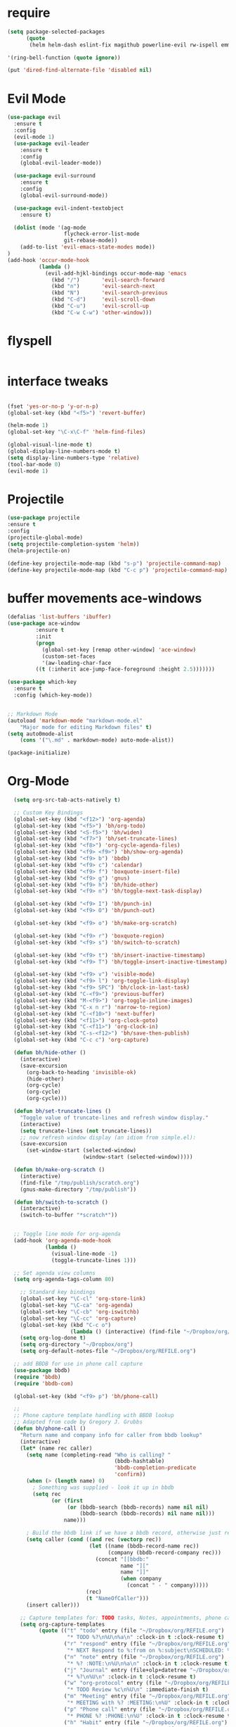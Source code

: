 #+STARTUP: overview 
#+PROPERTY: header-args :comments yes :results silent

* require
#+BEGIN_SRC emacs-lisp
(setq package-selected-packages
      (quote
       (helm helm-dash eslint-fix magithub powerline-evil rw-ispell emmet-mode web-mode paredit flycheck-clojure flycheck-gradle flycheck-popup-tip flyparens helm-flycheck helm-flyspell rainbow-delimiters rainbow-mode paren-completer paren-face projectile cider clojure-mode helm-projectile helm-themes spotify which-key use-package ace-window mu4e-maildirs-extension  evil-tutor  flycheck flyspell-correct-helm magit)))

'(ring-bell-function (quote ignore))

(put 'dired-find-alternate-file 'disabled nil)
#+END_SRC

* Evil Mode
#+BEGIN_SRC emacs-lisp
(use-package evil
  :ensure t
  :config
  (evil-mode 1)
  (use-package evil-leader
    :ensure t
    :config
    (global-evil-leader-mode))

  (use-package evil-surround
    :ensure t
    :config
    (global-evil-surround-mode))

  (use-package evil-indent-textobject
    :ensure t)
  
  (dolist (mode '(ag-mode
                  flycheck-error-list-mode
                  git-rebase-mode))
    (add-to-list 'evil-emacs-state-modes mode))
)
(add-hook 'occur-mode-hook
          (lambda ()
            (evil-add-hjkl-bindings occur-mode-map 'emacs
              (kbd "/")       'evil-search-forward
              (kbd "n")       'evil-search-next
              (kbd "N")       'evil-search-previous
              (kbd "C-d")     'evil-scroll-down
              (kbd "C-u")     'evil-scroll-up
              (kbd "C-w C-w") 'other-window)))

#+END_SRC

* flyspell
#+BEGIN_SRC emacs-lisp

#+END_SRC
* interface tweaks
#+BEGIN_SRC emacs-lisp 

(fset 'yes-or-no-p 'y-or-n-p)
(global-set-key (kbd "<f5>") 'revert-buffer)

(helm-mode 1)
(global-set-key "\C-x\C-f" 'helm-find-files)

(global-visual-line-mode t)
(global-display-line-numbers-mode t)
(setq display-line-numbers-type 'relative)
(tool-bar-mode 0)
(evil-mode 1)

#+END_SRC
* Projectile
#+BEGIN_SRC emacs-lisp
(use-package projectile 
:ensure t
:config
(projectile-global-mode)
(setq projectile-completion-system 'helm))
(helm-projectile-on)

(define-key projectile-mode-map (kbd "s-p") 'projectile-command-map)
(define-key projectile-mode-map (kbd "C-c p") 'projectile-command-map)

#+END_SRC
* buffer movements ace-windows
#+BEGIN_SRC emacs-lisp
(defalias 'list-buffers 'ibuffer)
(use-package ace-window
	     :ensure t
	     :init
	     (progn
	       (global-set-key [remap other-window] 'ace-window)
	       (custom-set-faces
	       '(aw-leading-char-face
		 ((t (:inherit ace-jump-face-foreground :height 2.5)))))))

(use-package which-key
  :ensure t
  :config (which-key-mode))


;; Markdown Mode
(autoload 'markdown-mode "markdown-mode.el"
	"Major mode for editing Markdown files" t)
(setq auto0mode-alist
	(cons '("\.md" . markdown-mode) auto-mode-alist))

(package-initialize)
#+END_SRC
* Org-Mode

#+BEGIN_SRC emacs-lisp
    (setq org-src-tab-acts-natively t)

    ;; Custom Key Bindings
    (global-set-key (kbd "<f12>") 'org-agenda)
    (global-set-key (kbd "<f5>") 'bh/org-todo)
    (global-set-key (kbd "<S-f5>") 'bh/widen)
    (global-set-key (kbd "<f7>") 'bh/set-truncate-lines)
    (global-set-key (kbd "<f8>") 'org-cycle-agenda-files)
    (global-set-key (kbd "<f9> <f9>") 'bh/show-org-agenda)
    (global-set-key (kbd "<f9> b") 'bbdb)
    (global-set-key (kbd "<f9> c") 'calendar)
    (global-set-key (kbd "<f9> f") 'boxquote-insert-file)
    (global-set-key (kbd "<f9> g") 'gnus)
    (global-set-key (kbd "<f9> h") 'bh/hide-other)
    (global-set-key (kbd "<f9> n") 'bh/toggle-next-task-display)

    (global-set-key (kbd "<f9> I") 'bh/punch-in)
    (global-set-key (kbd "<f9> O") 'bh/punch-out)

    (global-set-key (kbd "<f9> o") 'bh/make-org-scratch)

    (global-set-key (kbd "<f9> r") 'boxquote-region)
    (global-set-key (kbd "<f9> s") 'bh/switch-to-scratch)

    (global-set-key (kbd "<f9> t") 'bh/insert-inactive-timestamp)
    (global-set-key (kbd "<f9> T") 'bh/toggle-insert-inactive-timestamp)

    (global-set-key (kbd "<f9> v") 'visible-mode)
    (global-set-key (kbd "<f9> l") 'org-toggle-link-display)
    (global-set-key (kbd "<f9> SPC") 'bh/clock-in-last-task)
    (global-set-key (kbd "C-<f9>") 'previous-buffer)
    (global-set-key (kbd "M-<f9>") 'org-toggle-inline-images)
    (global-set-key (kbd "C-x n r") 'narrow-to-region)
    (global-set-key (kbd "C-<f10>") 'next-buffer)
    (global-set-key (kbd "<f11>") 'org-clock-goto)
    (global-set-key (kbd "C-<f11>") 'org-clock-in)
    (global-set-key (kbd "C-s-<f12>") 'bh/save-then-publish)
    (global-set-key (kbd "C-c c") 'org-capture)

    (defun bh/hide-other ()
      (interactive)
      (save-excursion
        (org-back-to-heading 'invisible-ok)
        (hide-other)
        (org-cycle)
        (org-cycle)
        (org-cycle)))

    (defun bh/set-truncate-lines ()
      "Toggle value of truncate-lines and refresh window display."
      (interactive)
      (setq truncate-lines (not truncate-lines))
      ;; now refresh window display (an idiom from simple.el):
      (save-excursion
        (set-window-start (selected-window)
                          (window-start (selected-window)))))

    (defun bh/make-org-scratch ()
      (interactive)
      (find-file "/tmp/publish/scratch.org")
      (gnus-make-directory "/tmp/publish"))

    (defun bh/switch-to-scratch ()
      (interactive)
      (switch-to-buffer "*scratch*"))


    ;; Toggle line mode for org-agenda
    (add-hook 'org-agenda-mode-hook
              (lambda ()
                (visual-line-mode -1)
                (toggle-truncate-lines 1)))

    ;; Set agenda view columns
    (setq org-agenda-tags-column 80)

      ;; Standard key bindings
      (global-set-key "\C-cl" 'org-store-link)
      (global-set-key "\C-ca" 'org-agenda)
      (global-set-key "\C-cb" 'org-iswitchb) 
      (global-set-key "\C-cc" 'org-capture) 
      (global-set-key (kbd "C-c o") 
                      (lambda () (interactive) (find-file "~/Dropbox/org/GTD.org")))
      (setq org-log-done t)
      (setq org-directory "~/Dropbox/org")
      (setq org-default-notes-file "~/Dropbox/org/REFILE.org")

    ;; add BBDB for use in phone call capture
    (use-package bbdb)
    (require 'bbdb)
    (require 'bbdb-com)

    (global-set-key (kbd "<f9> p") 'bh/phone-call)

    ;;
    ;; Phone capture template handling with BBDB lookup
    ;; Adapted from code by Gregory J. Grubbs
    (defun bh/phone-call ()
      "Return name and company info for caller from bbdb lookup"
      (interactive)
      (let* (name rec caller)
        (setq name (completing-read "Who is calling? "
                                    (bbdb-hashtable)
                                    'bbdb-completion-predicate
                                    'confirm))
        (when (> (length name) 0)
          ; Something was supplied - look it up in bbdb
          (setq rec
                (or (first
                     (or (bbdb-search (bbdb-records) name nil nil)
                         (bbdb-search (bbdb-records) nil name nil)))
                    name)))

        ; Build the bbdb link if we have a bbdb record, otherwise just return the name
        (setq caller (cond ((and rec (vectorp rec))
                            (let ((name (bbdb-record-name rec))
                                  (company (bbdb-record-company rec)))
                              (concat "[[bbdb:"
                                      name "]["
                                      name "]]"
                                      (when company
                                        (concat " - " company)))))
                           (rec)
                           (t "NameOfCaller")))
        (insert caller)))

      ;; Capture templates for: TODO tasks, Notes, appointments, phone calls, meetings, and org-protocol
      (setq org-capture-templates
            (quote (("t" "todo" entry (file "~/Dropbox/org/REFILE.org")
                     "* TODO %?\n%U\n%a\n" :clock-in t :clock-resume t)
                    ("r" "respond" entry (file "~/Dropbox/org/REFILE.org")
                     "* NEXT Respond to %:from on %:subject\nSCHEDULED: %t\n%U\n%a\n" :clock-in t :clock-resume t :immediate-finish t)
                    ("n" "note" entry (file "~/Dropbox/org/REFILE.org")
                     "* %? :NOTE:\n%U\n%a\n" :clock-in t :clock-resume t)
                    ("j" "Journal" entry (file+olp+datetree "~/Dropbox/org/Journal.org")
                     "* %?\n%U\n" :clock-in t :clock-resume t)
                    ("w" "org-protocol" entry (file "~/Dropbox/org/REFILE.org")
                     "* TODO Review %c\n%U\n" :immediate-finish t)
                    ("m" "Meeting" entry (file "~/Dropbox/org/REFILE.org")
                     "* MEETING with %? :MEETING:\n%U" :clock-in t :clock-resume t)
                    ("p" "Phone call" entry (file "~/Dropbox/org/REFILE.org")
                     "* PHONE %? :PHONE:\n%U" :clock-in t :clock-resume t)
                    ("h" "Habit" entry (file "~/Dropbox/org/REFILE.org")
                     "* NEXT %?\n%U\n%a\nSCHEDULED: %(format-time-string \"%<<%Y-%m-%d %a .+1d/3d>>\")\n:PROPERTIES:\n:STYLE: habit\n:REPEAT_TO_STATE: NEXT\n:END:\n"))))

      ;; KEYWORDS    
      (setq org-todo-keywords
            (quote ((sequence "TODO(t)" "NEXT(n)" "|" "DONE(d)")
                    (sequence "WAITING(w@/!)" "HOLD(h@/!)" "|" "CANCELLED(c@/!)" "PHONE" "MEETING"))))
      (setq org-todo-keyword-faces
            (quote (("TODO" :foreground "red" :weight bold)
                    ("NEXT" :foreground "dodger blue" :weight bold)
                    ("DONE" :foreground "forest green" :weight bold)
                    ("WAITING" :foreground "orange" :weight bold)
                    ("HOLD" :foreground "magenta" :weight bold)
                    ("CANCELLED" :foreground "green" :weight bold)
                    ("MEETING" :foreground "green" :weight bold)
                    ("PHONE" :foreground "green" :weight bold))))
      (setq org-todo-state-tags-triggers
            (quote (("CANCELLED" ("CANCELLED" . t))
                    ("WAITING" ("WAITING" . t))
                    ("HOLD" ("WAITING") ("HOLD" . t))
                    (done ("WAITING") ("HOLD"))
                    ("TODO" ("WAITING") ("CANCELLED") ("HOLD"))
                    ("NEXT" ("WAITING") ("CANCELLED") ("HOLD"))
                    ("DONE" ("WAITING") ("CANCELLED") ("HOLD")))))

      ;; Remove empty LOGBOOK drawers on clock out
      (defun bh/remove-empty-drawer-on-clock-out ()
        (interactive)
        (save-excursion
          (beginning-of-line 0)
          (org-remove-empty-drawer-at (point))))

      (add-hook 'org-clock-out-hook 'bh/remove-empty-drawer-on-clock-out 'append)

      ;;;; Refile settings =============================================
      ; Targets include this file and any file contributing to the agenda - up to 9 levels deep
      (setq org-refile-targets (quote ((nil :maxlevel . 9)
                                       (org-agenda-files :maxlevel . 9))))

      ; Use full outline paths for refile targets - we file directly with IDO
      (setq org-refile-use-outline-path 'file)

      ; Targets complete directly with HELM
      (setq org-outline-path-complete-in-steps nil)

      ; Allow refile to create parent tasks with confirmation
      (setq org-refile-allow-creating-parent-nodes (quote confirm))

      ; Use the current window for indirect buffer display
      (setq org-indirect-buffer-display 'current-window)

      ; Exclude DONE state tasks from refile targets
      (defun bh/verify-refile-target ()
        "Exclude todo keywords with a done state from refile targets"
        (not (member (nth 2 (org-heading-components)) org-done-keywords)))

      (setq org-refile-target-verify-function 'bh/verify-refile-target)



      ;; == Agenda ====================================================

    ;; To Keep agenda generation quick:
    (setq org-agenda-span 'day)

    ;; Do not dim blocked tasks
    (setq org-agenda-dim-blocked-tasks nil)

    ;; Compact the block agenda view
    (setq org-agenda-compact-blocks t)

    ;; Custom agenda command definitions
    (setq org-agenda-custom-commands
          (quote (("N" "Notes" tags "NOTE"
                   ((org-agenda-overriding-header "Notes")
                    (org-tags-match-list-sublevels t)))
                  ("h" "Habits" tags-todo "STYLE=\"habit\""
                   ((org-agenda-overriding-header "Habits")
                    (org-agenda-sorting-strategy
                     '(todo-state-down effort-up category-keep))))

          ("I" "Import diary from iCal" agenda ""
             ((org-agenda-mode-hook
               (lambda ()
                 (org-mac-iCal)))))

                  (" " "Agenda"
                   ((agenda "" nil)
                    (tags "REFILE"
                          ((org-agenda-overriding-header "Tasks to Refile")
                           (org-tags-match-list-sublevels nil)))
                    (tags-todo "-CANCELLED/!"
                               ((org-agenda-overriding-header "Stuck Projects")
                                (org-agenda-skip-function 'bh/skip-non-stuck-projects)
                                (org-agenda-sorting-strategy
                                 '(category-keep))))
                    (tags-todo "-HOLD-CANCELLED/!"
                               ((org-agenda-overriding-header "Projects")
                                (org-agenda-skip-function 'bh/skip-non-projects)
                                (org-tags-match-list-sublevels 'indented)
                                (org-agenda-sorting-strategy
                                 '(category-keep))))
                    (tags-todo "-CANCELLED/!NEXT"
                               ((org-agenda-overriding-header (concat "Project Next Tasks"
                                                                      (if bh/hide-scheduled-and-waiting-next-tasks
                                                                          ""
                                                                        " (including WAITING and SCHEDULED tasks)")))
                                (org-agenda-skip-function 'bh/skip-projects-and-habits-and-single-tasks)
                                (org-tags-match-list-sublevels t)
                                (org-agenda-todo-ignore-scheduled bh/hide-scheduled-and-waiting-next-tasks)
                                (org-agenda-todo-ignore-deadlines bh/hide-scheduled-and-waiting-next-tasks)
                                (org-agenda-todo-ignore-with-date bh/hide-scheduled-and-waiting-next-tasks)
                                (org-agenda-sorting-strategy
                                 '(todo-state-down effort-up category-keep))))
                    (tags-todo "-REFILE-CANCELLED-WAITING-HOLD/!"
                               ((org-agenda-overriding-header (concat "Project Subtasks"
                                                                      (if bh/hide-scheduled-and-waiting-next-tasks
                                                                          ""
                                                                        " (including WAITING and SCHEDULED tasks)")))
                                (org-agenda-skip-function 'bh/skip-non-project-tasks)
                                (org-agenda-todo-ignore-scheduled bh/hide-scheduled-and-waiting-next-tasks)
                                (org-agenda-todo-ignore-deadlines bh/hide-scheduled-and-waiting-next-tasks)
                                (org-agenda-todo-ignore-with-date bh/hide-scheduled-and-waiting-next-tasks)
                                (org-agenda-sorting-strategy
                                 '(category-keep))))
                    (tags-todo "-REFILE-CANCELLED-WAITING-HOLD/!"
                               ((org-agenda-overriding-header (concat "Standalone Tasks"
                                                                      (if bh/hide-scheduled-and-waiting-next-tasks
                                                                          ""
                                                                        " (including WAITING and SCHEDULED tasks)")))
                                (org-agenda-skip-function 'bh/skip-project-tasks)
                                (org-agenda-todo-ignore-scheduled bh/hide-scheduled-and-waiting-next-tasks)
                                (org-agenda-todo-ignore-deadlines bh/hide-scheduled-and-waiting-next-tasks)
                                (org-agenda-todo-ignore-with-date bh/hide-scheduled-and-waiting-next-tasks)
                                (org-agenda-sorting-strategy
                                 '(category-keep))))
                    (tags-todo "-CANCELLED+WAITING|HOLD/!"
                               ((org-agenda-overriding-header (concat "Waiting and Postponed Tasks"
                                                                      (if bh/hide-scheduled-and-waiting-next-tasks
                                                                          ""
                                                                        " (including WAITING and SCHEDULED tasks)")))
                                (org-agenda-skip-function 'bh/skip-non-tasks)
                                (org-tags-match-list-sublevels nil)
                                (org-agenda-todo-ignore-scheduled bh/hide-scheduled-and-waiting-next-tasks)
                                (org-agenda-todo-ignore-deadlines bh/hide-scheduled-and-waiting-next-tasks)))
                    (tags "-REFILE/"
                          ((org-agenda-overriding-header "Tasks to Archive")
                           (org-agenda-skip-function 'bh/skip-non-archivable-tasks)
                           (org-tags-match-list-sublevels nil))))
                   nil))))

    (defun bh/org-auto-exclude-function (tag)
      "Automatic task exclusion in the agenda with / RET"
      (and (cond
            ((string= tag "hold")
             t))
           (concat "-" tag)))

    (setq org-agenda-auto-exclude-function 'bh/org-auto-exclude-function)

    ;; disable default stuck-projects view
    (setq org-stuck-projects (quote ("" nil nil "")))

    ;; Clock Setup =============================
    ;;
    ;; Resume clocking task when emacs is restarted
    (org-clock-persistence-insinuate)
    ;;
    ;; Show lot of clocking history so it's easy to pick items off the C-F11 list
    (setq org-clock-history-length 23)
    ;; Resume clocking task on clock-in if the clock is open
    (setq org-clock-in-resume t)
    ;; Change tasks to NEXT when clocking in
    (setq org-clock-in-switch-to-state 'bh/clock-in-to-next)
    ;; Separate drawers for clocking and logs
    (setq org-drawers (quote ("PROPERTIES" "LOGBOOK")))
    ;; Save clock data and state changes and notes in the LOGBOOK drawer
    (setq org-clock-into-drawer t)
    ;; Sometimes I change tasks I'm clocking quickly - this removes clocked tasks with 0:00 duration
    (setq org-clock-out-remove-zero-time-clocks t)
    ;; Clock out when moving task to a done state
    (setq org-clock-out-when-done t)
    ;; Save the running clock and all clock history when exiting Emacs, load it on startup
    (setq org-clock-persist t)
    ;; Do not prompt to resume an active clock
    (setq org-clock-persist-query-resume nil)
    ;; Enable auto clock resolution for finding open clocks
    (setq org-clock-auto-clock-resolution (quote when-no-clock-is-running))
    ;; Include current clocking task in clock reports
    (setq org-clock-report-include-clocking-task t)

    (setq bh/keep-clock-running nil)

    (defun bh/clock-in-to-next (kw)
      "Switch a task from TODO to NEXT when clocking in.
    Skips capture tasks, projects, and subprojects.
    Switch projects and subprojects from NEXT back to TODO"
      (when (not (and (boundp 'org-capture-mode) org-capture-mode))
        (cond
         ((and (member (org-get-todo-state) (list "TODO"))
               (bh/is-task-p))
          "NEXT")
         ((and (member (org-get-todo-state) (list "NEXT"))
               (bh/is-project-p))
          "TODO"))))

    (defun bh/find-project-task ()
      "Move point to the parent (project) task if any"
      (save-restriction
        (widen)
        (let ((parent-task (save-excursion (org-back-to-heading 'invisible-ok) (point))))
          (while (org-up-heading-safe)
            (when (member (nth 2 (org-heading-components)) org-todo-keywords-1)
              (setq parent-task (point))))
          (goto-char parent-task)
          parent-task)))

    (defun bh/punch-in (arg)
      "Start continuous clocking and set the default task to the
    selected task.  If no task is selected set the Organization task
    as the default task."
      (interactive "p")
      (setq bh/keep-clock-running t)
      (if (equal major-mode 'org-agenda-mode)
          ;;
          ;; We're in the agenda
          ;;
          (let* ((marker (org-get-at-bol 'org-hd-marker))
                 (tags (org-with-point-at marker (org-get-tags-at))))
            (if (and (eq arg 4) tags)
                (org-agenda-clock-in '(16))
              (bh/clock-in-organization-task-as-default)))
        ;;
        ;; We are not in the agenda
        ;;
        (save-restriction
          (widen)
          ; Find the tags on the current task
          (if (and (equal major-mode 'org-mode) (not (org-before-first-heading-p)) (eq arg 4))
              (org-clock-in '(16))
            (bh/clock-in-organization-task-as-default)))))

    (defun bh/punch-out ()
      (interactive)
      (setq bh/keep-clock-running nil)
      (when (org-clock-is-active)
        (org-clock-out))
      (org-agenda-remove-restriction-lock))

    (defun bh/clock-in-default-task ()
      (save-excursion
        (org-with-point-at org-clock-default-task
          (org-clock-in))))

    (defun bh/clock-in-parent-task ()
      "Move point to the parent (project) task if any and clock in"
      (let ((parent-task))
        (save-excursion
          (save-restriction
            (widen)
            (while (and (not parent-task) (org-up-heading-safe))
              (when (member (nth 2 (org-heading-components)) org-todo-keywords-1)
                (setq parent-task (point))))
            (if parent-task
                (org-with-point-at parent-task
                  (org-clock-in))
              (when bh/keep-clock-running
                (bh/clock-in-default-task)))))))

    (defvar bh/organization-task-id "eb155a82-92b2-4f25-a3c6-0304591af2f9")

    (defun bh/clock-in-organization-task-as-default ()
      (interactive)
      (org-with-point-at (org-id-find bh/organization-task-id 'marker)
        (org-clock-in '(16))))

    (defun bh/clock-out-maybe ()
      (when (and bh/keep-clock-running
                 (not org-clock-clocking-in)
                 (marker-buffer org-clock-default-task)
                 (not org-clock-resolving-clocks-due-to-idleness))
        (bh/clock-in-parent-task)))

    (add-hook 'org-clock-out-hook 'bh/clock-out-maybe 'append)

    (setq org-time-stamp-rounding-minutes (quote (1 1)))

    (setq org-agenda-clock-consistency-checks
          (quote (:max-duration "4:00"
                  :min-duration 0
                  :max-gap 0
                  :gap-ok-around ("4:00"))))

    ;; Sometimes I change tasks I'm clocking quickly - this removes clocked tasks with 0:00 duration
    (setq org-clock-out-remove-zero-time-clocks t)

    ;; Agenda clock report parameters
    (setq org-agenda-clockreport-parameter-plist
          (quote (:link t :maxlevel 5 :fileskip0 t :compact t :narrow 80)))

    ; Set default column view headings: Task Effort Clock_Summary
    (setq org-columns-default-format "%80ITEM(Task) %10Effort(Effort){:} %10CLOCKSUM")

    ; global Effort estimate values
    ; global STYLE property values for completion
    (setq org-global-properties (quote (("Effort_ALL" . "0:15 0:30 0:45 1:00 2:00 3:00 4:00 5:00 6:00 0:00")
                                        ("STYLE_ALL" . "habit"))))

    ;; Agenda log mode items to display (closed and state changes by default)
    (setq org-agenda-log-mode-items (quote (closed state)))

    ; Tags with fast selection keys
    (setq org-tag-alist (quote ((:startgroup)
                                ("@errand" . ?e)
                                ("@office" . ?o)
                                ("@home" . ?H)
                                (:endgroup)
                                ("WAITING" . ?w)
                                ("HOLD" . ?h)
                                ("PERSONAL" . ?P)
                                ("WORK" . ?W)
                                ("APPLY" . ?A)
                                ("NOTE" . ?n)
                                ("CANCELLED" . ?c)
                                ("FLAGGED" . ??))))

    ; Allow setting single tags without the menu
    (setq org-fast-tag-selection-single-key (quote expert))

    ; For tag searches ignore tasks with scheduled and deadline dates
    (setq org-agenda-tags-todo-honor-ignore-options t)

    ;; Agenda Helper Functions =========================

    (defun org-is-habit-p (&optional pom)
      "Is the task at POM or point a habit?"
       (string= "habit" (org-entry-get (or pom (point)) "STYLE")))

    (defun org-habit-parse-todo (&optional pom))

    (defun bh/is-project-p ()
      "Any task with a todo keyword subtask"
      (save-restriction
        (widen)
        (let ((has-subtask)
              (subtree-end (save-excursion (org-end-of-subtree t)))
              (is-a-task (member (nth 2 (org-heading-components)) org-todo-keywords-1)))
          (save-excursion
            (forward-line 1)
            (while (and (not has-subtask)
                        (< (point) subtree-end)
                        (re-search-forward "^\*+ " subtree-end t))
              (when (member (org-get-todo-state) org-todo-keywords-1)
                (setq has-subtask t))))
          (and is-a-task has-subtask))))

    (defun bh/is-project-subtree-p ()
      "Any task with a todo keyword that is in a project subtree.
    Callers of this function already widen the buffer view."
      (let ((task (save-excursion (org-back-to-heading 'invisible-ok)
                                  (point))))
        (save-excursion
          (bh/find-project-task)
          (if (equal (point) task)
              nil
            t))))

    (defun bh/is-task-p ()
      "Any task with a todo keyword and no subtask"
      (save-restriction
        (widen)
        (let ((has-subtask)
              (subtree-end (save-excursion (org-end-of-subtree t)))
              (is-a-task (member (nth 2 (org-heading-components)) org-todo-keywords-1)))
          (save-excursion
            (forward-line 1)
            (while (and (not has-subtask)
                        (< (point) subtree-end)
                        (re-search-forward "^\*+ " subtree-end t))
              (when (member (org-get-todo-state) org-todo-keywords-1)
                (setq has-subtask t))))
          (and is-a-task (not has-subtask)))))

    (defun bh/is-subproject-p ()
      "Any task which is a subtask of another project"
      (let ((is-subproject)
            (is-a-task (member (nth 2 (org-heading-components)) org-todo-keywords-1)))
        (save-excursion
          (while (and (not is-subproject) (org-up-heading-safe))
            (when (member (nth 2 (org-heading-components)) org-todo-keywords-1)
              (setq is-subproject t))))
        (and is-a-task is-subproject)))

    (defun bh/list-sublevels-for-projects-indented ()
      "Set org-tags-match-list-sublevels so when restricted to a subtree we list all subtasks.
      This is normally used by skipping functions where this variable is already local to the agenda."
      (if (marker-buffer org-agenda-restrict-begin)
          (setq org-tags-match-list-sublevels 'indented)
        (setq org-tags-match-list-sublevels nil))
      nil)

    (defun bh/list-sublevels-for-projects ()
      "Set org-tags-match-list-sublevels so when restricted to a subtree we list all subtasks.
      This is normally used by skipping functions where this variable is already local to the agenda."
      (if (marker-buffer org-agenda-restrict-begin)
          (setq org-tags-match-list-sublevels t)
        (setq org-tags-match-list-sublevels nil))
      nil)

    (defvar bh/hide-scheduled-and-waiting-next-tasks t)

    (defun bh/toggle-next-task-display ()
      (interactive)
      (setq bh/hide-scheduled-and-waiting-next-tasks (not bh/hide-scheduled-and-waiting-next-tasks))
      (when  (equal major-mode 'org-agenda-mode)
        (org-agenda-redo))
      (message "%s WAITING and SCHEDULED NEXT Tasks" (if bh/hide-scheduled-and-waiting-next-tasks "Hide" "Show")))

    (defun bh/skip-stuck-projects ()
      "Skip trees that are not stuck projects"
      (save-restriction
        (widen)
        (let ((next-headline (save-excursion (or (outline-next-heading) (point-max)))))
          (if (bh/is-project-p)
              (let* ((subtree-end (save-excursion (org-end-of-subtree t)))
                     (has-next ))
                (save-excursion
                  (forward-line 1)
                  (while (and (not has-next) (< (point) subtree-end) (re-search-forward "^\\*+ NEXT " subtree-end t))
                    (unless (member "WAITING" (org-get-tags-at))
                      (setq has-next t))))
                (if has-next
                    nil
                  next-headline)) ; a stuck project, has subtasks but no next task
            nil))))

    (defun bh/skip-non-stuck-projects ()
      "Skip trees that are not stuck projects"
      ;; (bh/list-sublevels-for-projects-indented)
      (save-restriction
        (widen)
        (let ((next-headline (save-excursion (or (outline-next-heading) (point-max)))))
          (if (bh/is-project-p)
              (let* ((subtree-end (save-excursion (org-end-of-subtree t)))
                     (has-next ))
                (save-excursion
                  (forward-line 1)
                  (while (and (not has-next) (< (point) subtree-end) (re-search-forward "^\\*+ NEXT " subtree-end t))
                    (unless (member "WAITING" (org-get-tags-at))
                      (setq has-next t))))
                (if has-next
                    next-headline
                  nil)) ; a stuck project, has subtasks but no next task
            next-headline))))

    (defun bh/skip-non-projects ()
      "Skip trees that are not projects"
      ;; (bh/list-sublevels-for-projects-indented)
      (if (save-excursion (bh/skip-non-stuck-projects))
          (save-restriction
            (widen)
            (let ((subtree-end (save-excursion (org-end-of-subtree t))))
              (cond
               ((bh/is-project-p)
                nil)
               ((and (bh/is-project-subtree-p) (not (bh/is-task-p)))
                nil)
               (t
                subtree-end))))
        (save-excursion (org-end-of-subtree t))))

    (defun bh/skip-non-tasks ()
      "Show non-project tasks.
    Skip project and sub-project tasks, habits, and project related tasks."
      (save-restriction
        (widen)
        (let ((next-headline (save-excursion (or (outline-next-heading) (point-max)))))
          (cond
           ((bh/is-task-p)
            nil)
           (t
            next-headline)))))

    (defun bh/skip-project-trees-and-habits ()
      "Skip trees that are projects"
      (save-restriction
        (widen)
        (let ((subtree-end (save-excursion (org-end-of-subtree t))))
          (cond
           ((bh/is-project-p)
            subtree-end)
           ((org-is-habit-p)
            subtree-end)
           (t
            nil)))))

    (defun bh/skip-projects-and-habits-and-single-tasks ()
      "Skip trees that are projects, tasks that are habits, single non-project tasks"
      (save-restriction
        (widen)
        (let ((next-headline (save-excursion (or (outline-next-heading) (point-max)))))
          (cond
           ((org-is-habit-p)
            next-headline)
           ((and bh/hide-scheduled-and-waiting-next-tasks
                 (member "WAITING" (org-get-tags-at)))
            next-headline)
           ((bh/is-project-p)
            next-headline)
           ((and (bh/is-task-p) (not (bh/is-project-subtree-p)))
            next-headline)
           (t
            nil)))))

    (defun bh/skip-project-tasks-maybe ()
      "Show tasks related to the current restriction.
    When restricted to a project, skip project and sub project tasks, habits, NEXT tasks, and loose tasks.
    When not restricted, skip project and sub-project tasks, habits, and project related tasks."
      (save-restriction
        (widen)
        (let* ((subtree-end (save-excursion (org-end-of-subtree t)))
               (next-headline (save-excursion (or (outline-next-heading) (point-max))))
               (limit-to-project (marker-buffer org-agenda-restrict-begin)))
          (cond
           ((bh/is-project-p)
            next-headline)
           ((org-is-habit-p)
            subtree-end)
           ((and (not limit-to-project)
                 (bh/is-project-subtree-p))
            subtree-end)
           ((and limit-to-project
                 (bh/is-project-subtree-p)
                 (member (org-get-todo-state) (list "NEXT")))
            subtree-end)
           (t
            nil)))))

    (defun bh/skip-project-tasks ()
      "Show non-project tasks.
    Skip project and sub-project tasks, habits, and project related tasks."
      (save-restriction
        (widen)
        (let* ((subtree-end (save-excursion (org-end-of-subtree t))))
          (cond
           ((bh/is-project-p)
            subtree-end)
           ((org-is-habit-p)
            subtree-end)
           ((bh/is-project-subtree-p)
            subtree-end)
           (t
            nil)))))

    (defun bh/skip-non-project-tasks ()
      "Show project tasks.
    Skip project and sub-project tasks, habits, and loose non-project tasks."
      (save-restriction
        (widen)
        (let* ((subtree-end (save-excursion (org-end-of-subtree t)))
               (next-headline (save-excursion (or (outline-next-heading) (point-max)))))
          (cond
           ((bh/is-project-p)
            next-headline)
           ((org-is-habit-p)
            subtree-end)
           ((and (bh/is-project-subtree-p)
                 (member (org-get-todo-state) (list "NEXT")))
            subtree-end)
           ((not (bh/is-project-subtree-p))
            subtree-end)
           (t
            nil)))))

    (defun bh/skip-projects-and-habits ()
      "Skip trees that are projects and tasks that are habits"
      (save-restriction
        (widen)
        (let ((subtree-end (save-excursion (org-end-of-subtree t))))
          (cond
           ((bh/is-project-p)
            subtree-end)
           ((org-is-habit-p)
            subtree-end)
           (t
            nil)))))

    (defun bh/skip-non-subprojects ()
      "Skip trees that are not projects"
      (let ((next-headline (save-excursion (outline-next-heading))))
        (if (bh/is-subproject-p)
            nil
          next-headline)))
    ;; ARCHIVING ===========================================================

    (setq org-archive-mark-done nil)
    (setq org-archive-location "%s_archive::* Archived Tasks")

    (defun bh/skip-non-archivable-tasks ()
      "Skip trees that are not available for archiving"
      (save-restriction
        (widen)
        ;; Consider only tasks with done todo headings as archivable candidates
        (let ((next-headline (save-excursion (or (outline-next-heading) (point-max))))
              (subtree-end (save-excursion (org-end-of-subtree t))))
          (if (member (org-get-todo-state) org-todo-keywords-1)
              (if (member (org-get-todo-state) org-done-keywords)
                  (let* ((daynr (string-to-number (format-time-string "%d" (current-time))))
                         (a-month-ago (* 60 60 24 (+ daynr 1)))
                         (last-month (format-time-string "%Y-%m-" (time-subtract (current-time) (seconds-to-time a-month-ago))))
                         (this-month (format-time-string "%Y-%m-" (current-time)))
                         (subtree-is-current (save-excursion
                                               (forward-line 1)
                                               (and (< (point) subtree-end)
                                                    (re-search-forward (concat last-month "\\|" this-month) subtree-end t)))))
                    (if subtree-is-current
                        subtree-end ; Has a date in this month or last month, skip it
                      nil))  ; available to archive
                (or subtree-end (point-max)))
            next-headline))))

    ;; Appointment Reminders =============================================

    ; Erase all reminders and rebuilt reminders for today from the agenda
    (defun bh/org-agenda-to-appt ()
      (interactive)
      (setq appt-time-msg-list nil)
      (org-agenda-to-appt))

    ; Rebuild the reminders everytime the agenda is displayed
    (add-hook 'org-finalize-agenda-hook 'bh/org-agenda-to-appt 'append)

    ; This is at the end of my .emacs - so appointments are set up when Emacs starts
    (bh/org-agenda-to-appt)

    ; Activate appointments so we get notifications
    (appt-activate t)

    ; If we leave Emacs running overnight - reset the appointments one minute after midnight
    (run-at-time "24:01" nil 'bh/org-agenda-to-appt)

    ;; Narrowing/Widening behavior =============================================
    (global-set-key (kbd "<f5>") 'bh/org-todo)

    (defun bh/org-todo (arg)
      (interactive "p")
      (if (equal arg 4)
          (save-restriction
            (bh/narrow-to-org-subtree)
            (org-show-todo-tree nil))
        (bh/narrow-to-org-subtree)
        (org-show-todo-tree nil)))

    (global-set-key (kbd "<S-f5>") 'bh/widen)

    (defun bh/widen ()
      (interactive)
      (if (equal major-mode 'org-agenda-mode)
          (progn
            (org-agenda-remove-restriction-lock)
            (when org-agenda-sticky
              (org-agenda-redo)))
        (widen)))

    (add-hook 'org-agenda-mode-hook
              '(lambda () (org-defkey org-agenda-mode-map "W" (lambda () (interactive) (setq bh/hide-scheduled-and-waiting-next-tasks t) (bh/widen))))
              'append)

    (defun bh/restrict-to-file-or-follow (arg)
      "Set agenda restriction to 'file or with argument invoke follow mode.
    I don't use follow mode very often but I restrict to file all the time
    so change the default 'F' binding in the agenda to allow both"
      (interactive "p")
      (if (equal arg 4)
          (org-agenda-follow-mode)
        (widen)
        (bh/set-agenda-restriction-lock 4)
        (org-agenda-redo)
        (beginning-of-buffer)))

    (add-hook 'org-agenda-mode-hook
              '(lambda () (org-defkey org-agenda-mode-map "F" 'bh/restrict-to-file-or-follow))
              'append)

    (defun bh/narrow-to-org-subtree ()
      (widen)
      (org-narrow-to-subtree)
      (save-restriction
        (org-agenda-set-restriction-lock)))

    (defun bh/narrow-to-subtree ()
      (interactive)
      (if (equal major-mode 'org-agenda-mode)
          (progn
            (org-with-point-at (org-get-at-bol 'org-hd-marker)
              (bh/narrow-to-org-subtree))
            (when org-agenda-sticky
              (org-agenda-redo)))
        (bh/narrow-to-org-subtree)))

    (add-hook 'org-agenda-mode-hook
              '(lambda () (org-defkey org-agenda-mode-map "N" 'bh/narrow-to-subtree))
              'append)

    (defun bh/narrow-up-one-org-level ()
      (widen)
      (save-excursion
        (outline-up-heading 1 'invisible-ok)
        (bh/narrow-to-org-subtree)))

    (defun bh/get-pom-from-agenda-restriction-or-point ()
      (or (and (marker-position org-agenda-restrict-begin) org-agenda-restrict-begin)
          (org-get-at-bol 'org-hd-marker)
          (and (equal major-mode 'org-mode) (point))
          org-clock-marker))

    (defun bh/narrow-up-one-level ()
      (interactive)
      (if (equal major-mode 'org-agenda-mode)
          (progn
            (org-with-point-at (bh/get-pom-from-agenda-restriction-or-point)
              (bh/narrow-up-one-org-level))
            (org-agenda-redo))
        (bh/narrow-up-one-org-level)))

    (add-hook 'org-agenda-mode-hook
              '(lambda () (org-defkey org-agenda-mode-map "U" 'bh/narrow-up-one-level))
              'append)

    (defun bh/narrow-to-org-project ()
      (widen)
      (save-excursion
        (bh/find-project-task)
        (bh/narrow-to-org-subtree)))

    (defun bh/narrow-to-project ()
      (interactive)
      (if (equal major-mode 'org-agenda-mode)
          (progn
            (org-with-point-at (bh/get-pom-from-agenda-restriction-or-point)
              (bh/narrow-to-org-project)
              (save-excursion
                (bh/find-project-task)
                (org-agenda-set-restriction-lock)))
            (org-agenda-redo)
            (beginning-of-buffer))
        (bh/narrow-to-org-project)
        (save-restriction
          (org-agenda-set-restriction-lock))))

    (add-hook 'org-agenda-mode-hook
              '(lambda () (org-defkey org-agenda-mode-map "P" 'bh/narrow-to-project))
              'append)

    (defvar bh/project-list nil)

    (defun bh/view-next-project ()
      (interactive)
      (let (num-project-left current-project)
        (unless (marker-position org-agenda-restrict-begin)
          (goto-char (point-min))
          ; Clear all of the existing markers on the list
          (while bh/project-list
            (set-marker (pop bh/project-list) nil))
          (re-search-forward "Tasks to Refile")
          (forward-visible-line 1))

        ; Build a new project marker list
        (unless bh/project-list
          (while (< (point) (point-max))
            (while (and (< (point) (point-max))
                        (or (not (org-get-at-bol 'org-hd-marker))
                            (org-with-point-at (org-get-at-bol 'org-hd-marker)
                              (or (not (bh/is-project-p))
                                  (bh/is-project-subtree-p)))))
              (forward-visible-line 1))
            (when (< (point) (point-max))
              (add-to-list 'bh/project-list (copy-marker (org-get-at-bol 'org-hd-marker)) 'append))
            (forward-visible-line 1)))

        ; Pop off the first marker on the list and display
        (setq current-project (pop bh/project-list))
        (when current-project
          (org-with-point-at current-project
            (setq bh/hide-scheduled-and-waiting-next-tasks nil)
            (bh/narrow-to-project))
          ; Remove the marker
          (setq current-project nil)
          (org-agenda-redo)
          (beginning-of-buffer)
          (setq num-projects-left (length bh/project-list))
          (if (> num-projects-left 0)
              (message "%s projects left to view" num-projects-left)
            (beginning-of-buffer)
            (setq bh/hide-scheduled-and-waiting-next-tasks t)
            (error "All projects viewed.")))))

    (add-hook 'org-agenda-mode-hook
              '(lambda () (org-defkey org-agenda-mode-map "V" 'bh/view-next-project))
              'append)
    (setq org-show-entry-below (quote ((default))))

    ;; limiting agenda to a subtree:
    (add-hook 'org-agenda-mode-hook
              '(lambda () (org-defkey org-agenda-mode-map "\C-c\C-x<" 'bh/set-agenda-restriction-lock))
              'append)

    (defun bh/set-agenda-restriction-lock (arg)
      "Set restriction lock to current task subtree or file if prefix is specified"
      (interactive "p")
      (let* ((pom (bh/get-pom-from-agenda-restriction-or-point))
             (tags (org-with-point-at pom (org-get-tags-at))))
        (let ((restriction-type (if (equal arg 4) 'file 'subtree)))
          (save-restriction
            (cond
             ((and (equal major-mode 'org-agenda-mode) pom)
              (org-with-point-at pom
                (org-agenda-set-restriction-lock restriction-type))
              (org-agenda-redo))
             ((and (equal major-mode 'org-mode) (org-before-first-heading-p))
              (org-agenda-set-restriction-lock 'file))
             (pom
              (org-with-point-at pom
                (org-agenda-set-restriction-lock restriction-type))))))))

    ;; Always hilight the current agenda line
    (add-hook 'org-agenda-mode-hook
              '(lambda () (hl-line-mode 1))
              'append)
    ;; add calendar to Diary
    (add-to-list 'org-modules 'org-mac-iCal)
    (add-hook 'org-agenda-cleanup-fancy-diary-hook
              (lambda ()
                (goto-char (point-min))
                (save-excursion
                  (while (re-search-forward "^[a-z]" nil t)
                    (goto-char (match-beginning 0))
                    (insert "0:00-24:00 ")))
                (while (re-search-forward "^ [a-z]" nil t)
                  (goto-char (match-beginning 0))
                  (save-excursion
                    (re-search-backward "^[0-9]+:[0-9]+-[0-9]+:[0-9]+ " nil t))
                  (insert (match-string 0)))))

    ;; Add Diary info to agenda
    (setq org-agenda-include-diary t)
    (setq org-agenda-diary-file "~/Dropbox/org/diary.org")
    (setq org-agenda-insert-diary-extract-time t)

    ;; Include agenda archive files when searching for things
    (setq org-agenda-text-search-extra-files (quote (agenda-archives)))

    ;; Show all future entries for repeating tasks
    (setq org-agenda-repeating-timestamp-show-all t)

    ;; Show all agenda dates - even if they are empty
    (setq org-agenda-show-all-dates t)

    ;; Sorting order for tasks on the agenda
    (setq org-agenda-sorting-strategy
          (quote ((agenda habit-down time-up user-defined-up effort-up category-keep)
                  (todo category-up effort-up)
                  (tags category-up effort-up)
                  (search category-up))))

    ;; Start the weekly agenda on Monday
    (setq org-agenda-start-on-weekday 1)


    ;; Display tags farther right
    (setq org-agenda-tags-column -102)

    ;;
    ;; Agenda sorting functions
    ;;
    (setq org-agenda-cmp-user-defined 'bh/agenda-sort)

    (defun bh/agenda-sort (a b)
      "Sorting strategy for agenda items.
    Late deadlines first, then scheduled, then non-late deadlines"
      (let (result num-a num-b)
        (cond
         ; time specific items are already sorted first by org-agenda-sorting-strategy

         ; non-deadline and non-scheduled items next
         ((bh/agenda-sort-test 'bh/is-not-scheduled-or-deadline a b))

         ; deadlines for today next
         ((bh/agenda-sort-test 'bh/is-due-deadline a b))

         ; late deadlines next
         ((bh/agenda-sort-test-num 'bh/is-late-deadline '> a b))

         ; scheduled items for today next
         ((bh/agenda-sort-test 'bh/is-scheduled-today a b))

         ; late scheduled items next
         ((bh/agenda-sort-test-num 'bh/is-scheduled-late '> a b))

         ; pending deadlines last
         ((bh/agenda-sort-test-num 'bh/is-pending-deadline '< a b))

         ; finally default to unsorted
         (t (setq result nil)))
        result))

    (defmacro bh/agenda-sort-test (fn a b)
      "Test for agenda sort"
      `(cond
        ; if both match leave them unsorted
        ((and (apply ,fn (list ,a))
              (apply ,fn (list ,b)))
         (setq result nil))
        ; if a matches put a first
        ((apply ,fn (list ,a))
         (setq result -1))
        ; otherwise if b matches put b first
        ((apply ,fn (list ,b))
         (setq result 1))
        ; if none match leave them unsorted
        (t nil)))

    (defmacro bh/agenda-sort-test-num (fn compfn a b)
      `(cond
        ((apply ,fn (list ,a))
         (setq num-a (string-to-number (match-string 1 ,a)))
         (if (apply ,fn (list ,b))
             (progn
               (setq num-b (string-to-number (match-string 1 ,b)))
               (setq result (if (apply ,compfn (list num-a num-b))
                                -1
                              1)))
           (setq result -1)))
        ((apply ,fn (list ,b))
         (setq result 1))
        (t nil)))

    (defun bh/is-not-scheduled-or-deadline (date-str)
      (and (not (bh/is-deadline date-str))
           (not (bh/is-scheduled date-str))))

    (defun bh/is-due-deadline (date-str)
      (string-match "Deadline:" date-str))

    (defun bh/is-late-deadline (date-str)
      (string-match "\\([0-9]*\\) d\. ago:" date-str))

    (defun bh/is-pending-deadline (date-str)
      (string-match "In \\([^-]*\\)d\.:" date-str))

    (defun bh/is-deadline (date-str)
      (or (bh/is-due-deadline date-str)
          (bh/is-late-deadline date-str)
          (bh/is-pending-deadline date-str)))

    (defun bh/is-scheduled (date-str)
      (or (bh/is-scheduled-today date-str)
          (bh/is-scheduled-late date-str)))

    (defun bh/is-scheduled-today (date-str)
      (string-match "Scheduled:" date-str))

    (defun bh/is-scheduled-late (date-str)
      (string-match "Sched\.\\(.*\\)x:" date-str))

    ;; Use sticky agenda's so they persist
    (setq org-agenda-sticky t)

    ;; Enforce dependency of projects on their sub-tasks
    (setq org-enforce-todo-dependencies t)

    ;; Show leading stars in order to use Org-indent-mode 
    (setq org-hide-leading-stars nil)

    ;;Org-indent-mode
    (setq org-startup-indented t)

  ;; org habits
  (add-to-list 'org-modules 'org-habits)

#+END_SRC
* auto-complete mode 
#+BEGIN_SRC emacs-lisp
(use-package auto-complete
:ensure t
:init
(progn
(ac-config-default)
(global-auto-complete-mode t)
))

;; slime for autocomplete 
(use-package ac-slime
:requires slime)

 (add-hook 'slime-mode-hook 'set-up-slime-ac)
 (add-hook 'slime-repl-mode-hook 'set-up-slime-ac)
 (eval-after-load "auto-complete"
   '(add-to-list 'ac-modes 'slime-repl-mode))

;; emmet mode 
(use-package emmet-mode)
(add-hook 'web-mode-hook  'emmet-mode) 
(add-hook 'web-mode-before-auto-complete-hooks
    '(lambda ()
     (let ((web-mode-cur-language
  	    (web-mode-language-at-pos)))
               (if (string= web-mode-cur-language "php")
    	   (yas-activate-extra-mode 'php-mode)
      	 (yas-deactivate-extra-mode 'php-mode))
               (if (string= web-mode-cur-language "css")
    	   (setq emmet-use-css-transform t)
      	 (setq emmet-use-css-transform nil)))))

#+END_SRC
* web-mode
#+BEGIN_SRC emacs-lisp
(add-to-list 'auto-mode-alist '("\\.html?\\'" . web-mode))
(add-to-list 'auto-mode-alist '("\\.css?\\'" . web-mode))

(defun my-web-mode-hook ()
  "Hooks for Web mode."
  (setq web-mode-markup-indent-offset 2)
  (setq web-mode-code-indent-offset 2)
  (setq web-mode-css-indent-offset 2)
)
(add-hook 'web-mode-hook  'my-web-mode-hook)  
 (add-hook 'web-mode-hook 'httpd-start )
(add-hook 'web-mode-hook 'impatient-mode ) 
(setq tab-width 2)

(setq web-mode-enable-current-column-highlight t)
(setq web-mode-enable-current-element-highlight t)
#+END_SRC

* javascript modes 

#+BEGIN_SRC emacs-lisp
  (use-package js2-mode)
  (add-to-list 'auto-mode-alist '("\\.js\\'" . js2-mode))
  (add-to-list 'auto-mode-alist '("\\.json$" . js2-mode))
  (use-package ac-js2)

  (add-hook 'js-mode-hook 'js2-minor-mode)
  (add-hook 'js2-mode-hook 'ac-js2-mode)
  (add-hook 'js-mode-hook
            (lambda()
              (flyspell-prog-mode)
              ))

  ;; Better imenu
  (add-hook 'js2-mode-hook #'js2-imenu-extras-mode)

  (use-package js2-refactor)
  (use-package xref-js2
  :requires ag )


  (add-hook 'js2-mode-hook #'js2-refactor-mode)
  (js2r-add-keybindings-with-prefix "C-c C-r")
  (define-key js2-mode-map (kbd "C-k") #'js2r-kill)
  (use-package tern )
  (use-package tern-auto-complete :requires tern)
  (add-hook 'js-mode-hook (lambda () (tern-mode t)))
  (eval-after-load 'tern
     '(progn
        (require 'tern-auto-complete)
        (tern-ac-setup)))
  (defun delete-tern-process ()
    (interactive)
    (delete-process "Tern"))

  ;; js-mode (which js2 is based on) binds "M-." which conflicts with xref, so
  ;; unbind it.

  (define-key js-mode-map (kbd "M-.") nil)

  (add-hook 'js2-mode-hook (lambda ()
    (add-hook 'xref-backend-functions #'xref-js2-xref-backend nil t)))
  (define-key js2-mode-map (kbd "C-k") #'js2r-kill)

#+END_SRC
* Typescript mode
#+BEGIN_SRC emacs-lisp
;; (use-package typescript-mode :ensure t)
(add-to-list 'auto-mode-alist '("\\.ts\\'" . web-mode))

#+END_SRC 
